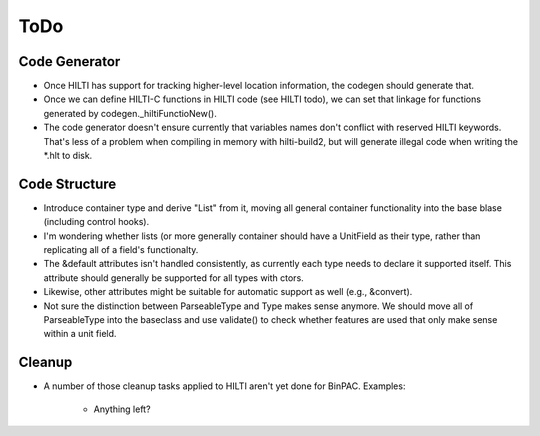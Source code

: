 
ToDo
====

Code Generator
--------------

- Once HILTI has support for tracking higher-level location
  information, the codegen should generate that.

- Once we can define HILTI-C functions in HILTI code (see HILTI todo), we
  can set that linkage for functions generated by codegen._hiltiFunctioNew(). 

- The code generator doesn't ensure currently that variables names
  don't conflict with reserved HILTI keywords. That's less of a
  problem when compiling in memory with hilti-build2, but will
  generate illegal code when writing the *.hlt to disk. 

Code Structure
--------------

- Introduce container type and derive "List" from it, moving all
  general container functionality into the base blase (including
  control hooks).

- I'm wondering whether lists (or more generally container should have a
  UnitField as their type, rather than replicating all of a field's functionalty. 

- The &default attributes isn't handled consistently, as currently each type
  needs to declare it supported itself. This attribute should generally be
  supported for all types with ctors. 

- Likewise, other attributes might be suitable for automatic support
  as well (e.g., &convert).

- Not sure the distinction between ParseableType and Type makes sense anymore.
  We should move all of ParseableType into the baseclass and use validate() to
  check whether features are used that only make sense within a unit field. 

Cleanup
-------

- A number of those cleanup tasks applied to HILTI aren't yet done
  for BinPAC. Examples:

    * Anything left?
